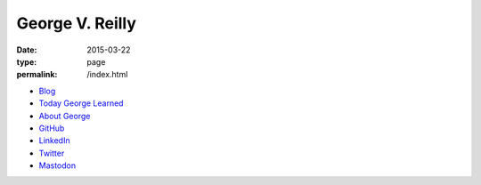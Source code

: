 George V. Reilly
################

:date: 2015-03-22
:type: page
:permalink: /index.html

.. image:: /content/binary/bloomsday2017hat.jpg
    :alt: George V. Reilly
    :target: /about/
    :class: right-float

* `Blog </blog/>`_
* `Today George Learned </til/>`_
* `About George </about/>`_
* `GitHub <https://github.com/georgevreilly/>`_
* `LinkedIn <https://www.linkedin.com/in/georgevreilly/>`_
* `Twitter <https://twitter.com/georgevreilly>`_
* `Mastodon <https://tech.lgbt/@georgevreilly>`_
